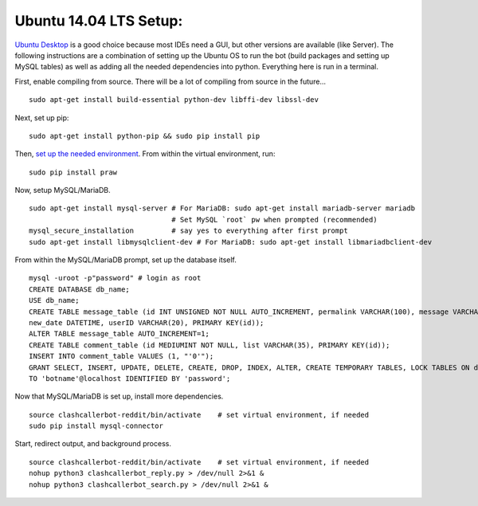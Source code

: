 Ubuntu 14.04 LTS Setup:
=======================

`Ubuntu Desktop <http://www.ubuntu.com/download>`_ is a good choice because most IDEs need a GUI, but other versions
are available (like Server). The following instructions are a combination of setting up the Ubuntu OS to run the bot
(build packages and setting up MySQL tables) as well as adding all the needed dependencies into python. Everything here
is run in a terminal.

First, enable compiling from source. There will be a lot of compiling from source in the future... ::

    sudo apt-get install build-essential python-dev libffi-dev libssl-dev

Next, set up pip::

    sudo apt-get install python-pip && sudo pip install pip

Then, `set up the needed environment
<http://python-guide-pt-br.readthedocs.io/en/latest/dev/virtualenvs/>`_. From within the virtual environment, run::

    sudo pip install praw

Now, setup MySQL/MariaDB. ::

    sudo apt-get install mysql-server # For MariaDB: sudo apt-get install mariadb-server mariadb
                                      # Set MySQL `root` pw when prompted (recommended)
    mysql_secure_installation         # say yes to everything after first prompt
    sudo apt-get install libmysqlclient-dev # For MariaDB: sudo apt-get install libmariadbclient-dev

From within the MySQL/MariaDB prompt, set up the database itself. ::

    mysql -uroot -p"password" # login as root
    CREATE DATABASE db_name;
    USE db_name;
    CREATE TABLE message_table (id INT UNSIGNED NOT NULL AUTO_INCREMENT, permalink VARCHAR(100), message VARCHAR(100),
    new_date DATETIME, userID VARCHAR(20), PRIMARY KEY(id));
    ALTER TABLE message_table AUTO_INCREMENT=1;
    CREATE TABLE comment_table (id MEDIUMINT NOT NULL, list VARCHAR(35), PRIMARY KEY(id));
    INSERT INTO comment_table VALUES (1, "'0'");
    GRANT SELECT, INSERT, UPDATE, DELETE, CREATE, DROP, INDEX, ALTER, CREATE TEMPORARY TABLES, LOCK TABLES ON db_name.*
    TO 'botname'@localhost IDENTIFIED BY 'password';

Now that MySQL/MariaDB is set up, install more dependencies. ::

    source clashcallerbot-reddit/bin/activate    # set virtual environment, if needed
    sudo pip install mysql-connector

Start, redirect output, and background process. ::

    source clashcallerbot-reddit/bin/activate    # set virtual environment, if needed
    nohup python3 clashcallerbot_reply.py > /dev/null 2>&1 &
    nohup python3 clashcallerbot_search.py > /dev/null 2>&1 &

